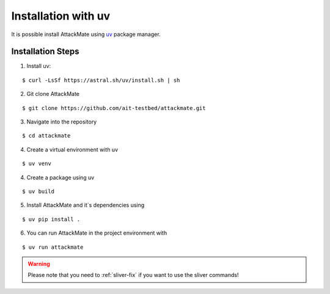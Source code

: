 .. _uv:

=========================
Installation with uv
=========================

It is possible install AttackMate using `uv <https://docs.astral.sh/uv/>`_ package manager.


Installation Steps
==================

1. Install uv:

::

  $ curl -LsSf https://astral.sh/uv/install.sh | sh

2. Git clone AttackMate

::

  $ git clone https://github.com/ait-testbed/attackmate.git

3. Navigate into the repository

::

  $ cd attackmate


4. Create a virtual environment with uv

::

  $ uv venv

4. Create a package using uv

::

     $ uv build

5. Install AttackMate and it`s dependencies using

::

     $ uv pip install .


6. You can run AttackMate in the project environment with

::

     $ uv run attackmate



.. warning::

   Please note that you need to :ref:`sliver-fix` if you want
   to use the sliver commands!
